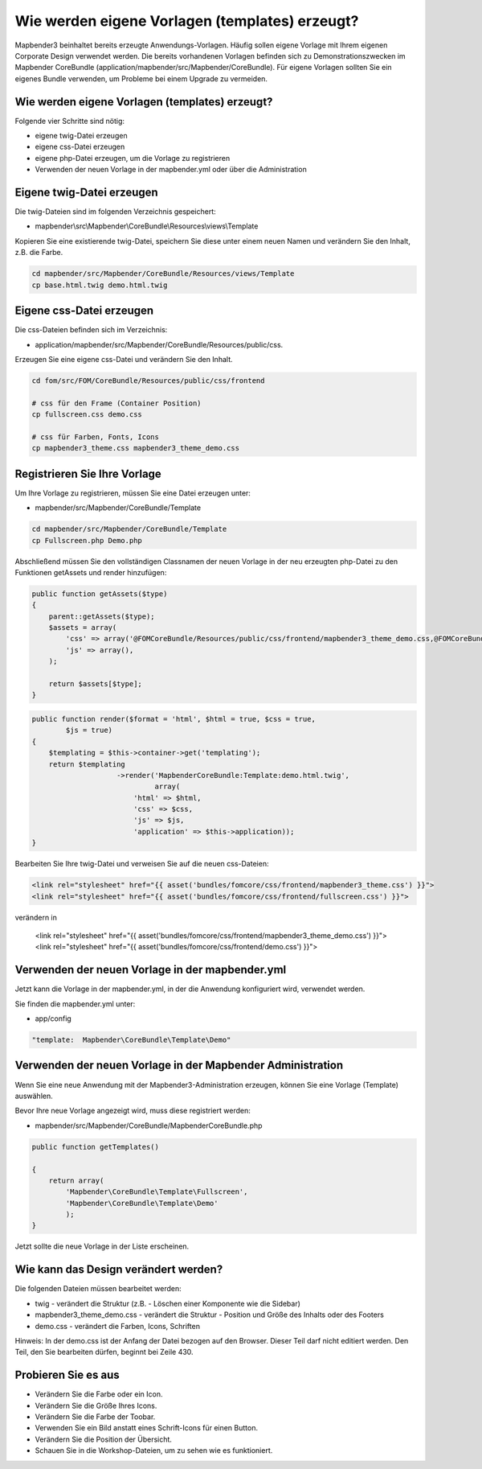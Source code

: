 .. _templates:

Wie werden eigene Vorlagen (templates) erzeugt?
################################################################

Mapbender3 beinhaltet bereits erzeugte Anwendungs-Vorlagen. Häufig sollen eigene Vorlage mit Ihrem eigenen Corporate Design verwendet werden. Die bereits vorhandenen Vorlagen befinden sich zu Demonstrationszwecken im  Mapbender CoreBundle (application/mapbender/src/Mapbender/CoreBundle). Für eigene Vorlagen sollten Sie ein eigenes Bundle verwenden, um Probleme bei einem Upgrade zu vermeiden.


Wie werden eigene Vorlagen (templates) erzeugt?
~~~~~~~~~~~~~~~~~~~~~~~~~~~~~~~~~~~~~~~~~~~~~~~~~~~~~~~~

Folgende vier Schritte sind nötig:

* eigene twig-Datei erzeugen
* eigene css-Datei erzeugen
* eigene php-Datei erzeugen, um die Vorlage zu registrieren
* Verwenden der neuen Vorlage in der mapbender.yml oder über die Administration


Eigene twig-Datei erzeugen
~~~~~~~~~~~~~~~~~~~~~~~~~~~~~~~~~~~~~~~~~~~~~~~~~
Die twig-Dateien sind im folgenden Verzeichnis gespeichert:

* mapbender\\src\\Mapbender\\CoreBundle\\Resources\\views\\Template

Kopieren Sie eine existierende twig-Datei, speichern Sie diese unter einem neuen Namen und verändern Sie den Inhalt, z.B. die Farbe.

.. code-block:: bash

 cd mapbender/src/Mapbender/CoreBundle/Resources/views/Template 
 cp base.html.twig demo.html.twig


Eigene css-Datei erzeugen
~~~~~~~~~~~~~~~~~~~~~~~~~~~~~~~~~~~~~~~~~~~~~~~~~
Die css-Dateien befinden sich im Verzeichnis: 

* application/mapbender/src/Mapbender/CoreBundle/Resources/public/css. 

Erzeugen Sie eine eigene css-Datei und verändern Sie den Inhalt.

.. code-block:: bash

 cd fom/src/FOM/CoreBundle/Resources/public/css/frontend

 # css für den Frame (Container Position)
 cp fullscreen.css demo.css

 # css für Farben, Fonts, Icons
 cp mapbender3_theme.css mapbender3_theme_demo.css


Registrieren Sie Ihre Vorlage
~~~~~~~~~~~~~~~~~~~~~~~~~~~~~~~~~~~~~~~~~~~~~~
Um Ihre Vorlage zu registrieren, müssen Sie eine Datei erzeugen unter: 

* mapbender/src/Mapbender/CoreBundle/Template 

.. code-block:: bash

 cd mapbender/src/Mapbender/CoreBundle/Template
 cp Fullscreen.php Demo.php

Abschließend müssen Sie den vollständigen Classnamen der neuen Vorlage in der neu erzeugten php-Datei zu den Funktionen getAssets und render hinzufügen:

.. code-block:: php

    public function getAssets($type)
    {
        parent::getAssets($type);
        $assets = array(
            'css' => array('@FOMCoreBundle/Resources/public/css/frontend/mapbender3_theme_demo.css,@FOMCoreBundle/Resources/public/css/frontend/demo.css'),
            'js' => array(),
        );

        return $assets[$type];
    }


.. code-block:: php

    public function render($format = 'html', $html = true, $css = true,
            $js = true)
    {
        $templating = $this->container->get('templating');
        return $templating
                        ->render('MapbenderCoreBundle:Template:demo.html.twig',
                                 array(
                            'html' => $html,
                            'css' => $css,
                            'js' => $js,
                            'application' => $this->application));
    }

Bearbeiten Sie Ihre twig-Datei und verweisen Sie auf die neuen css-Dateien:

.. code-block:: yaml

  <link rel="stylesheet" href="{{ asset('bundles/fomcore/css/frontend/mapbender3_theme.css') }}">
  <link rel="stylesheet" href="{{ asset('bundles/fomcore/css/frontend/fullscreen.css') }}">

verändern in
  
  .. code-block:: yaml

  <link rel="stylesheet" href="{{ asset('bundles/fomcore/css/frontend/mapbender3_theme_demo.css') }}">
  <link rel="stylesheet" href="{{ asset('bundles/fomcore/css/frontend/demo.css') }}">


Verwenden der neuen Vorlage in der mapbender.yml
~~~~~~~~~~~~~~~~~~~~~~~~~~~~~~~~~~~~~~~~~~~~~~~~~~~~~~~~~~~~~~~~~~~~~~~~~~~~
Jetzt kann die Vorlage in der mapbender.yml, in der die Anwendung konfiguriert wird, verwendet werden. 

Sie finden die mapbender.yml unter:

* app/config

.. code-block:: yaml
  
  "template:  Mapbender\CoreBundle\Template\Demo"


Verwenden der neuen Vorlage in der Mapbender Administration
~~~~~~~~~~~~~~~~~~~~~~~~~~~~~~~~~~~~~~~~~~~~~~~~~~~~~~~~~~~~~~
Wenn Sie eine neue Anwendung mit der Mapbender3-Administration erzeugen, können Sie eine Vorlage (Template) auswählen.

Bevor Ihre neue Vorlage angezeigt wird, muss diese registriert werden:

* mapbender/src/Mapbender/CoreBundle/MapbenderCoreBundle.php

.. code-block:: yaml

    public function getTemplates()

    {
        return array(
            'Mapbender\CoreBundle\Template\Fullscreen',
            'Mapbender\CoreBundle\Template\Demo'
            );
    }


Jetzt sollte die neue Vorlage in der Liste erscheinen.

Wie kann das Design verändert werden?
~~~~~~~~~~~~~~~~~~~~~~~~~~~~~~~~~~~~~~~~~~~~~~~~~~~~~~
Die folgenden Dateien müssen bearbeitet werden:

* twig - verändert die Struktur (z.B. - Löschen einer Komponente wie die Sidebar)
* mapbender3_theme_demo.css - verändert die Struktur - Position und Größe des Inhalts oder des Footers
* demo.css - verändert die Farben, Icons, Schriften

Hinweis: 
In der demo.css ist der Anfang der Datei bezogen auf den Browser. Dieser Teil darf nicht editiert werden. Den Teil, den Sie bearbeiten dürfen, beginnt bei Zeile 430.


Probieren Sie es aus
~~~~~~~~~~~~~~~~~~~~~~~~
* Verändern Sie die Farbe oder ein Icon.
* Verändern Sie die Größe Ihres Icons.
* Verändern Sie die Farbe der Toobar.
* Verwenden Sie ein Bild anstatt eines Schrift-Icons für einen Button.
* Verändern Sie die Position der Übersicht.
* Schauen Sie in die Workshop-Dateien, um zu sehen wie es funktioniert.

